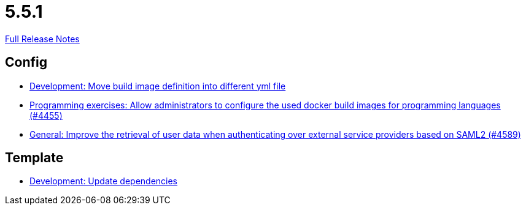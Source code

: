 // SPDX-FileCopyrightText: 2023 Artemis Changelog Contributors
//
// SPDX-License-Identifier: CC-BY-SA-4.0

= 5.5.1

link:https://github.com/ls1intum/Artemis/releases/tag/5.5.1[Full Release Notes]

== Config

* link:https://www.github.com/ls1intum/Artemis/commit/0c8d44d149beff273a6c3bd68a17bb9a8081cd9c[Development: Move build image definition into different yml file]
* link:https://www.github.com/ls1intum/Artemis/commit/f82efae8f6fa9bded4a13e5a158d6da523c7a90a[Programming exercises: Allow administrators to configure the used docker build images for programming languages (#4455)]
* link:https://www.github.com/ls1intum/Artemis/commit/11cef20c9b80489e570dc9954c7d1b05ab5a390c[General: Improve the retrieval of user data when authenticating over external service providers based on SAML2 (#4589)]


== Template

* link:https://www.github.com/ls1intum/Artemis/commit/15475dce6d43718cb37490246f8ead148a04844b[Development: Update dependencies]


